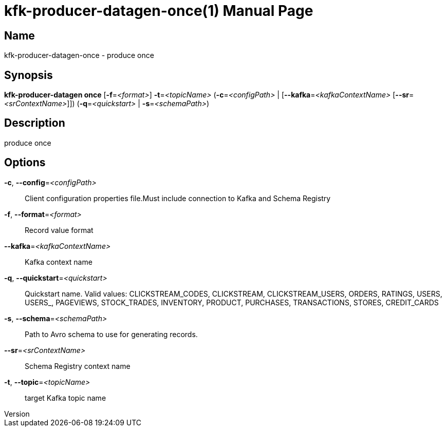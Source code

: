 // tag::picocli-generated-full-manpage[]
// tag::picocli-generated-man-section-header[]
:doctype: manpage
:revnumber: 
:manmanual: Kfk-producer-datagen Manual
:mansource: 
:man-linkstyle: pass:[blue R < >]
= kfk-producer-datagen-once(1)

// end::picocli-generated-man-section-header[]

// tag::picocli-generated-man-section-name[]
== Name

kfk-producer-datagen-once - produce once

// end::picocli-generated-man-section-name[]

// tag::picocli-generated-man-section-synopsis[]
== Synopsis

*kfk-producer-datagen once* [*-f*=_<format>_] *-t*=_<topicName>_ (*-c*=_<configPath>_ |
                          [*--kafka*=_<kafkaContextName>_ [*--sr*=_<srContextName>_]])
                          (*-q*=_<quickstart>_ | *-s*=_<schemaPath>_)

// end::picocli-generated-man-section-synopsis[]

// tag::picocli-generated-man-section-description[]
== Description

produce once

// end::picocli-generated-man-section-description[]

// tag::picocli-generated-man-section-options[]
== Options

*-c*, *--config*=_<configPath>_::
  Client configuration properties file.Must include connection to Kafka and Schema Registry

*-f*, *--format*=_<format>_::
  Record value format

*--kafka*=_<kafkaContextName>_::
  Kafka context name

*-q*, *--quickstart*=_<quickstart>_::
  Quickstart name. Valid values:  CLICKSTREAM_CODES, CLICKSTREAM, CLICKSTREAM_USERS, ORDERS, RATINGS, USERS, USERS_, PAGEVIEWS, STOCK_TRADES, INVENTORY, PRODUCT, PURCHASES, TRANSACTIONS, STORES, CREDIT_CARDS

*-s*, *--schema*=_<schemaPath>_::
  Path to Avro schema to use for generating records.

*--sr*=_<srContextName>_::
  Schema Registry context name

*-t*, *--topic*=_<topicName>_::
  target Kafka topic name

// end::picocli-generated-man-section-options[]

// tag::picocli-generated-man-section-arguments[]
// end::picocli-generated-man-section-arguments[]

// tag::picocli-generated-man-section-commands[]
// end::picocli-generated-man-section-commands[]

// tag::picocli-generated-man-section-exit-status[]
// end::picocli-generated-man-section-exit-status[]

// tag::picocli-generated-man-section-footer[]
// end::picocli-generated-man-section-footer[]

// end::picocli-generated-full-manpage[]
